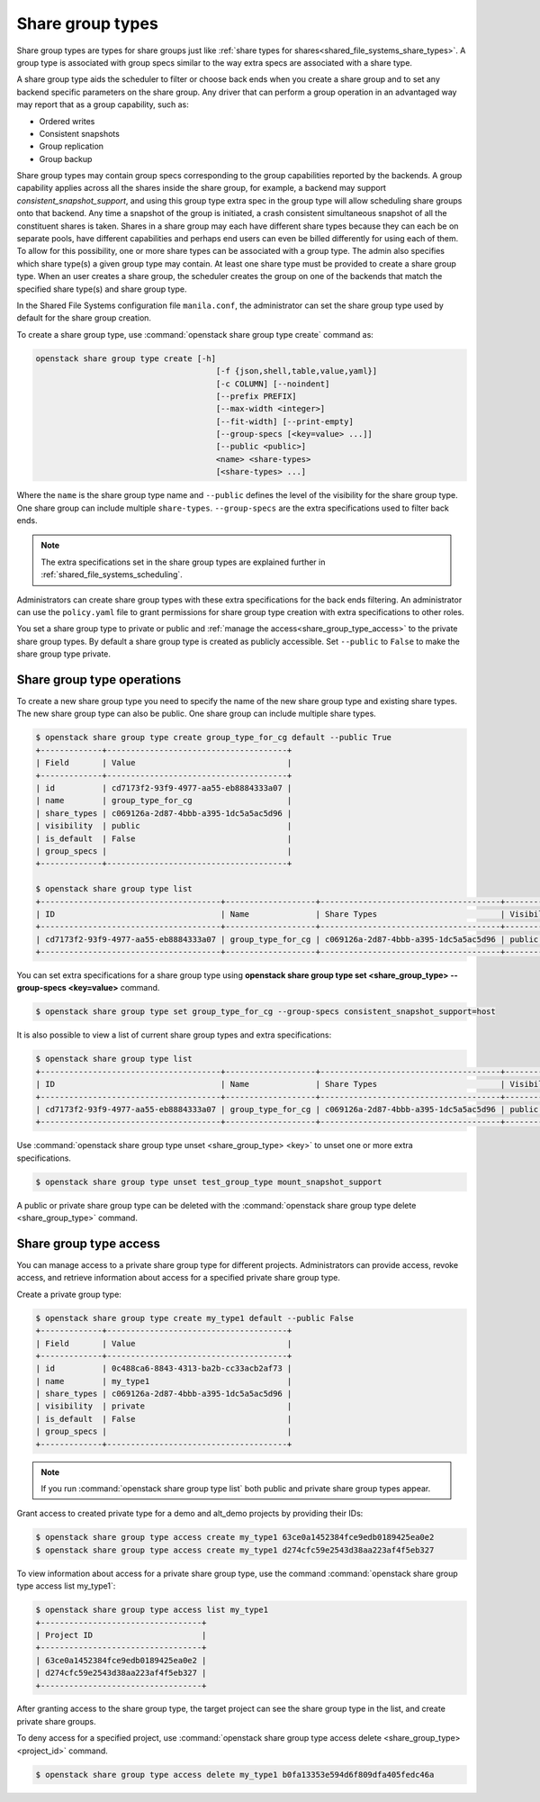 .. _shared_file_systems_share_group_types:

=================
Share group types
=================

Share group types are types for share groups just like :ref:`share types for
shares<shared_file_systems_share_types>`.
A group type is associated with group specs similar to the way extra specs are
associated with a share type.

A share group type aids the scheduler to filter or choose back ends when you
create a share group and to set any backend specific parameters on the share
group. Any driver that can perform a group operation in an advantaged way may
report that as a group capability, such as:

* Ordered writes
* Consistent snapshots
* Group replication
* Group backup

Share group types may contain group specs corresponding to the group
capabilities reported by the backends. A group capability applies across all
the shares inside the share group, for example, a backend may support
`consistent_snapshot_support`, and using this group type extra spec in the
group type will allow scheduling share groups onto that backend. Any time a
snapshot of the group is initiated, a crash consistent simultaneous snapshot
of all the constituent shares is taken.
Shares in a share group may each have different share types because they can
each be on separate pools, have different capabilities and perhaps end users
can even be billed differently for using each of them. To allow for this
possibility, one or more share types can be associated with a group type. The
admin also specifies which share type(s) a given group type may contain.
At least one share type must be provided to create a share group type.
When an user creates a share group, the scheduler creates the group on one of
the backends that match the specified share type(s) and share group type.

In the Shared File Systems configuration file ``manila.conf``, the
administrator can set the share group type used by default for the share group
creation.

To create a share group type, use :command:`openstack share group type create` command as:

.. code-block:: console

   openstack share group type create [-h]
                                         [-f {json,shell,table,value,yaml}]
                                         [-c COLUMN] [--noindent]
                                         [--prefix PREFIX]
                                         [--max-width <integer>]
                                         [--fit-width] [--print-empty]
                                         [--group-specs [<key=value> ...]]
                                         [--public <public>]
                                         <name> <share-types>
                                         [<share-types> ...]


Where the ``name`` is the share group type name and ``--public`` defines
the level of the visibility for the share group type. One share group can
include multiple ``share-types``. ``--group-specs`` are the extra
specifications used to filter back ends.

.. note::

   The extra specifications set in the share group types are explained further
   in :ref:`shared_file_systems_scheduling`.

Administrators can create share group types with these extra specifications for
the back ends filtering.
An administrator can use the ``policy.yaml`` file to grant permissions for
share group type creation with extra specifications to other roles.

You set a share group type to private or public and
:ref:`manage the access<share_group_type_access>` to the private share group types. By
default a share group type is created as publicly accessible. Set
``--public`` to ``False`` to make the share group type private.

Share group type operations
---------------------------

To create a new share group type you need to specify the name of the new share
group type and existing share types. The new share group type can also be public.
One share group can include multiple share types.

.. code-block:: console

   $ openstack share group type create group_type_for_cg default --public True
   +-------------+--------------------------------------+
   | Field       | Value                                |
   +-------------+--------------------------------------+
   | id          | cd7173f2-93f9-4977-aa55-eb8884333a07 |
   | name        | group_type_for_cg                    |
   | share_types | c069126a-2d87-4bbb-a395-1dc5a5ac5d96 |
   | visibility  | public                               |
   | is_default  | False                                |
   | group_specs |                                      |
   +-------------+--------------------------------------+

   $ openstack share group type list
   +--------------------------------------+-------------------+--------------------------------------+------------+------------+-------------+
   | ID                                   | Name              | Share Types                          | Visibility | Is Default | Group Specs |
   +--------------------------------------+-------------------+--------------------------------------+------------+------------+-------------+
   | cd7173f2-93f9-4977-aa55-eb8884333a07 | group_type_for_cg | c069126a-2d87-4bbb-a395-1dc5a5ac5d96 | public     | False      |             |
   +--------------------------------------+-------------------+--------------------------------------+------------+------------+-------------+

You can set extra specifications for a share group type
using **openstack share group type set <share_group_type> --group-specs <key=value>** command.

.. code-block:: console

   $ openstack share group type set group_type_for_cg --group-specs consistent_snapshot_support=host

It is also possible to view a list of current share group types and extra
specifications:

.. code-block:: console

   $ openstack share group type list
   +--------------------------------------+-------------------+--------------------------------------+------------+------------+------------------------------------+
   | ID                                   | Name              | Share Types                          | Visibility | Is Default | Group Specs                        |
   +--------------------------------------+-------------------+--------------------------------------+------------+------------+------------------------------------+
   | cd7173f2-93f9-4977-aa55-eb8884333a07 | group_type_for_cg | c069126a-2d87-4bbb-a395-1dc5a5ac5d96 | public     | False      | consistent_snapshot_support : host |
   +--------------------------------------+-------------------+--------------------------------------+------------+------------+------------------------------------+


Use :command:`openstack share group type unset <share_group_type> <key>` to
unset one or more extra specifications.

.. code-block:: console

   $ openstack share group type unset test_group_type mount_snapshot_support

A public or private share group type can be deleted with the
:command:`openstack share group type delete <share_group_type>` command.

.. _share_group_type_access:

Share group type access
-----------------------

You can manage access to a private share group type for different projects.
Administrators can provide access, revoke access, and retrieve
information about access for a specified private share group type.

Create a private group type:

.. code-block:: console

   $ openstack share group type create my_type1 default --public False
   +-------------+--------------------------------------+
   | Field       | Value                                |
   +-------------+--------------------------------------+
   | id          | 0c488ca6-8843-4313-ba2b-cc33acb2af73 |
   | name        | my_type1                             |
   | share_types | c069126a-2d87-4bbb-a395-1dc5a5ac5d96 |
   | visibility  | private                              |
   | is_default  | False                                |
   | group_specs |                                      |
   +-------------+--------------------------------------+

.. note::

   If you run :command:`openstack share group type list` both public and private share group
   types appear.

Grant access to created private type for a demo and alt_demo projects
by providing their IDs:

.. code-block:: console

   $ openstack share group type access create my_type1 63ce0a1452384fce9edb0189425ea0e2
   $ openstack share group type access create my_type1 d274cfc59e2543d38aa223af4f5eb327

To view information about access for a private share group type, use the command  :command:`openstack share group type access list my_type1`:

.. code-block:: console

   $ openstack share group type access list my_type1
   +----------------------------------+
   | Project ID                       |
   +----------------------------------+
   | 63ce0a1452384fce9edb0189425ea0e2 |
   | d274cfc59e2543d38aa223af4f5eb327 |
   +----------------------------------+

After granting access to the share group type, the target project
can see the share group type in the list, and create private
share groups.

To deny access for a specified project, use
:command:`openstack share group type access delete <share_group_type> <project_id>` command.

.. code-block:: console

   $ openstack share group type access delete my_type1 b0fa13353e594d6f809dfa405fedc46a
